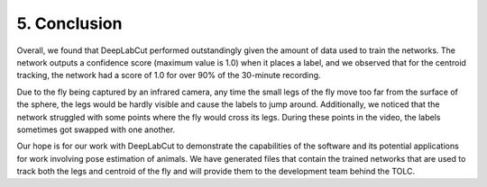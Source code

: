 5. Conclusion
========================
Overall, we found that DeepLabCut performed outstandingly given the amount of data used to train the networks. The network outputs a confidence score (maximum value is 1.0) when it places a label, and we observed that for the centroid tracking, the network had a score of 1.0 for over 90% of the 30-minute recording.

Due to the fly being captured by an infrared camera, any time the small legs of the fly move too far from the surface of the sphere, the legs would be hardly visible and cause the labels to jump around. Additionally, we noticed that the network struggled with some points where the fly would cross its legs. During these points in the video, the labels sometimes got swapped with one another. 

Our hope is for our work with DeepLabCut to demonstrate the capabilities of the software and its potential applications for work involving pose estimation of animals. We have generated files that contain the trained networks that are used to track both the legs and centroid of the fly and will provide them to the development team behind the TOLC.
